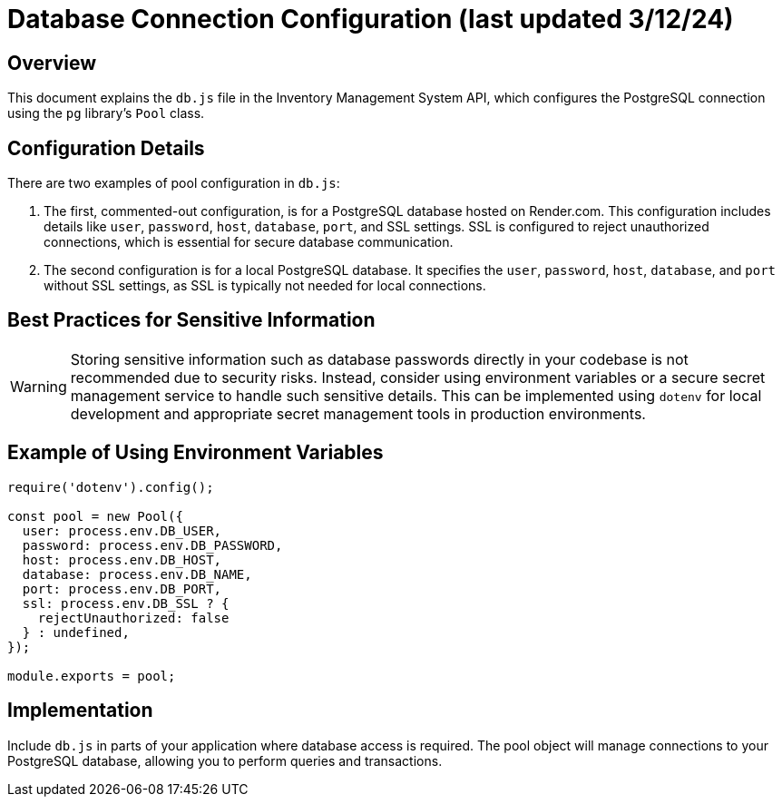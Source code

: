 = Database Connection Configuration (last updated 3/12/24)

== Overview

This document explains the `db.js` file in the Inventory Management System API, which configures the PostgreSQL connection using the `pg` library's `Pool` class. 

== Configuration Details

There are two examples of pool configuration in `db.js`:

. The first, commented-out configuration, is for a PostgreSQL database hosted on Render.com. This configuration includes details like `user`, `password`, `host`, `database`, `port`, and SSL settings. SSL is configured to reject unauthorized connections, which is essential for secure database communication.

. The second configuration is for a local PostgreSQL database. It specifies the `user`, `password`, `host`, `database`, and `port` without SSL settings, as SSL is typically not needed for local connections.

== Best Practices for Sensitive Information

[WARNING]
====
Storing sensitive information such as database passwords directly in your codebase is not recommended due to security risks. Instead, consider using environment variables or a secure secret management service to handle such sensitive details. This can be implemented using `dotenv` for local development and appropriate secret management tools in production environments.
====

== Example of Using Environment Variables

[source,js]
----
require('dotenv').config();

const pool = new Pool({
  user: process.env.DB_USER,
  password: process.env.DB_PASSWORD,
  host: process.env.DB_HOST,
  database: process.env.DB_NAME,
  port: process.env.DB_PORT,
  ssl: process.env.DB_SSL ? {
    rejectUnauthorized: false
  } : undefined,
});

module.exports = pool;
----

== Implementation

Include `db.js` in parts of your application where database access is required. The pool object will manage connections to your PostgreSQL database, allowing you to perform queries and transactions.
